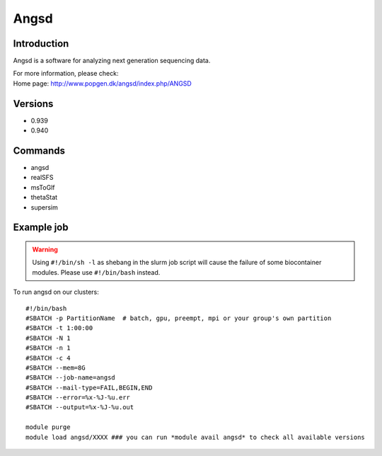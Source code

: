.. _backbone-label:

Angsd
==============================

Introduction
~~~~~~~~
Angsd is a software for analyzing next generation sequencing data.


| For more information, please check:
| Home page: http://www.popgen.dk/angsd/index.php/ANGSD

Versions
~~~~~~~~
- 0.939
- 0.940

Commands
~~~~~~~
- angsd
- realSFS
- msToGlf
- thetaStat
- supersim

Example job
~~~~~
.. warning::
    Using ``#!/bin/sh -l`` as shebang in the slurm job script will cause the failure of some biocontainer modules. Please use ``#!/bin/bash`` instead.

To run angsd on our clusters::

 #!/bin/bash
 #SBATCH -p PartitionName  # batch, gpu, preempt, mpi or your group's own partition
 #SBATCH -t 1:00:00
 #SBATCH -N 1
 #SBATCH -n 1
 #SBATCH -c 4
 #SBATCH --mem=8G
 #SBATCH --job-name=angsd
 #SBATCH --mail-type=FAIL,BEGIN,END
 #SBATCH --error=%x-%J-%u.err
 #SBATCH --output=%x-%J-%u.out

 module purge
 module load angsd/XXXX ### you can run *module avail angsd* to check all available versions
